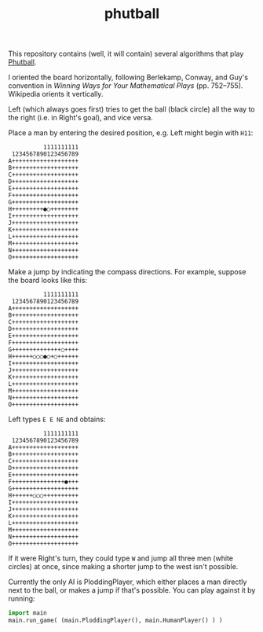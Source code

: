 #+TITLE: phutball

This repository contains (well, it will contain) several algorithms
that play [[https://en.wikipedia.org/wiki/Phutball][Phutball]].

I oriented the board horizontally, following Berlekamp, Conway, and
Guy's convention in /Winning Ways for Your Mathematical Plays/ (pp.
752--755). Wikipedia orients it vertically.

Left (which always goes first) tries to get the ball (black circle)
all the way to the right (i.e. in Right's goal), and vice versa.




Place a man by entering the desired position, e.g. Left might begin
with ~H11~:

#+BEGIN_EXAMPLE
          1111111111
 1234567890123456789
A+++++++++++++++++++
B+++++++++++++++++++
C+++++++++++++++++++
D+++++++++++++++++++
E+++++++++++++++++++
F+++++++++++++++++++
G+++++++++++++++++++
H+++++++++●○++++++++
I+++++++++++++++++++
J+++++++++++++++++++
K+++++++++++++++++++
L+++++++++++++++++++
M+++++++++++++++++++
N+++++++++++++++++++
O+++++++++++++++++++
#+END_EXAMPLE

Make a jump by indicating the compass directions. For example, suppose
the board looks like this:



#+BEGIN_EXAMPLE
          1111111111
 1234567890123456789
A+++++++++++++++++++
B+++++++++++++++++++
C+++++++++++++++++++
D+++++++++++++++++++
E+++++++++++++++++++
F+++++++++++++++++++
G++++++++++++++○++++
H++++++○○○●○+○++++++
I+++++++++++++++++++
J+++++++++++++++++++
K+++++++++++++++++++
L+++++++++++++++++++
M+++++++++++++++++++
N+++++++++++++++++++
O+++++++++++++++++++
#+END_EXAMPLE

Left types ~E E NE~ and obtains:

#+BEGIN_EXAMPLE
          1111111111
 1234567890123456789
A+++++++++++++++++++
B+++++++++++++++++++
C+++++++++++++++++++
D+++++++++++++++++++
E+++++++++++++++++++
F+++++++++++++++●+++
G+++++++++++++++++++
H++++++○○○++++++++++
I+++++++++++++++++++
J+++++++++++++++++++
K+++++++++++++++++++
L+++++++++++++++++++
M+++++++++++++++++++
N+++++++++++++++++++
O+++++++++++++++++++
#+END_EXAMPLE


If it were Right's turn, they could type ~W~ and jump all three men
(white circles) at once, since making a shorter jump to the west isn't
possible.


Currently the only AI is PloddingPlayer, which either places a man
directly next to the ball, or makes a jump if that's possible. You can
play against it by running:


#+BEGIN_SRC python
import main
main.run_game( (main.PloddingPlayer(), main.HumanPlayer() ) )
#+END_SRC
